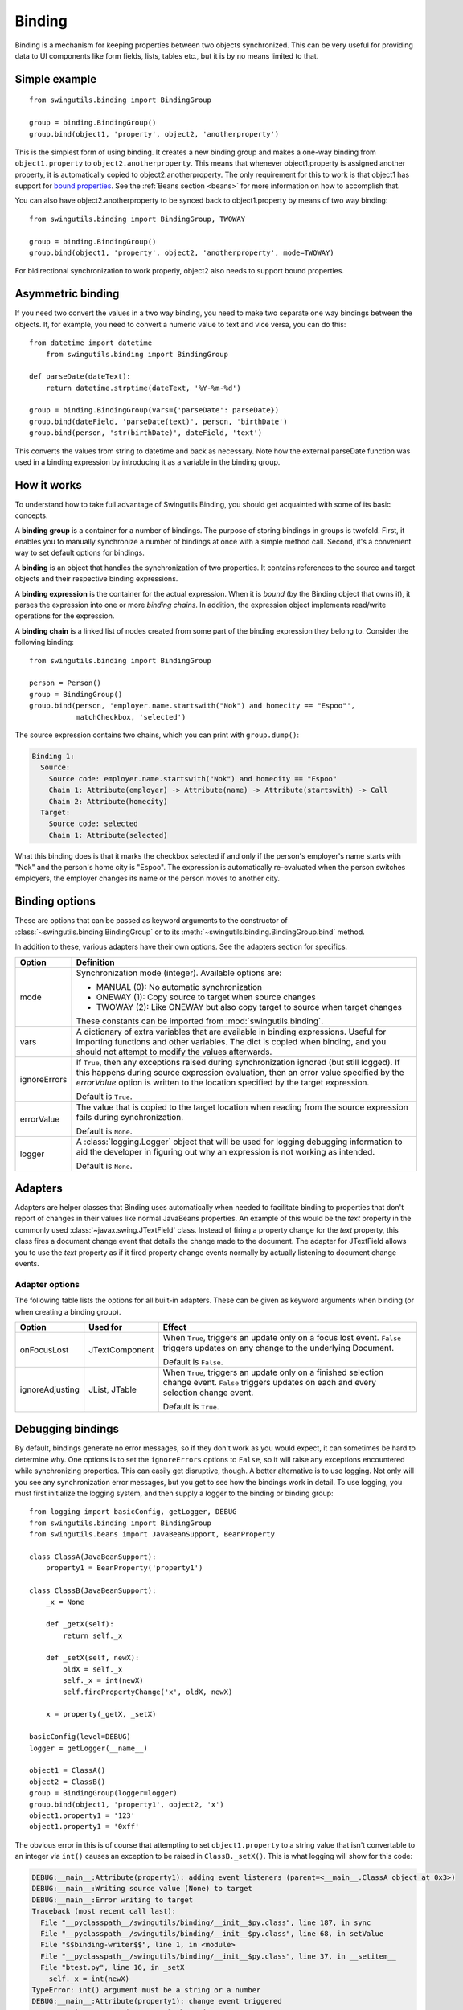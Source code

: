 Binding
=======

Binding is a mechanism for keeping properties between two objects synchronized.
This can be very useful for providing data to UI components like form fields,
lists, tables etc., but it is by no means limited to that.


Simple example
--------------

::

	from swingutils.binding import BindingGroup
	
	group = binding.BindingGroup()
	group.bind(object1, 'property', object2, 'anotherproperty')

This is the simplest form of using binding. It creates a new binding group and
makes a one-way binding from ``object1.property`` to ``object2.anotherproperty``.
This means that whenever object1.property is assigned another property, it is
automatically copied to object2.anotherproperty. The only requirement for this
to work is that object1 has support for
`bound properties <http://download.oracle.com/javase/tutorial/javabeans/properties/bound.html>`_.
See the :ref:`Beans section <beans>` for more information on how to accomplish
that.

You can also have object2.anotherproperty to be synced back to object1.property
by means of two way binding::

	from swingutils.binding import BindingGroup, TWOWAY

	group = binding.BindingGroup()
	group.bind(object1, 'property', object2, 'anotherproperty', mode=TWOWAY)

For bidirectional synchronization to work properly, object2 also needs to
support bound properties.


Asymmetric binding
------------------

If you need two convert the values in a two way binding, you need to make
two separate one way bindings between the objects. If, for example, you need
to convert a numeric value to text and vice versa, you can do this::

    from datetime import datetime
	from swingutils.binding import BindingGroup

    def parseDate(dateText):
        return datetime.strptime(dateText, '%Y-%m-%d')

    group = binding.BindingGroup(vars={'parseDate': parseDate})
    group.bind(dateField, 'parseDate(text)', person, 'birthDate')
    group.bind(person, 'str(birthDate)', dateField, 'text')

This converts the values from string to datetime and back as necessary.
Note how the external parseDate function was used in a binding expression by
introducing it as a variable in the binding group.


How it works
------------

To understand how to take full advantage of Swingutils Binding, you should get
acquainted with some of its basic concepts.

A **binding group** is a container for a number of bindings. The purpose of
storing bindings in groups is twofold. First, it enables you to manually
synchronize a number of bindings at once with a simple method call. Second,
it's a convenient way to set default options for bindings.

A **binding** is an object that handles the synchronization of two properties.
It contains references to the source and target objects and their respective
binding expressions.

A **binding expression** is the container for the actual expression. When it is
`bound` (by the Binding object that owns it), it parses the expression into one
or more `binding chains`. In addition, the expression object implements
read/write operations for the expression.

A **binding chain** is a linked list of nodes created from some part of the
binding expression they belong to. Consider the following binding::

    from swingutils.binding import BindingGroup

    person = Person()
    group = BindingGroup()
    group.bind(person, 'employer.name.startswith("Nok") and homecity == "Espoo"',
               matchCheckbox, 'selected')


The source expression contains two chains, which you can print with ``group.dump()``:

.. code-block:: none

    Binding 1:
      Source:
        Source code: employer.name.startswith("Nok") and homecity == "Espoo"
        Chain 1: Attribute(employer) -> Attribute(name) -> Attribute(startswith) -> Call
        Chain 2: Attribute(homecity)
      Target:
        Source code: selected
        Chain 1: Attribute(selected)

What this binding does is that it marks the checkbox selected if and only if
the person's employer's name starts with "Nok" and the person's home city is
"Espoo". The expression is automatically re-evaluated when the person switches
employers, the employer changes its name or the person moves to another city.


Binding options
---------------

These are options that can be passed as keyword arguments to the constructor
of :class:`~swingutils.binding.BindingGroup` or to its
:meth:`~swingutils.binding.BindingGroup.bind` method.

In addition to these, various adapters have their own options. See the
adapters section for specifics.

============    ===============================================================
Option          Definition
============    ===============================================================
mode            Synchronization mode (integer). Available options are:
                
                * MANUAL (0): No automatic synchronization
                * ONEWAY (1): Copy source to target when source changes
                * TWOWAY (2): Like ONEWAY but also copy target to source
                  when target changes
                
                These constants can be imported from :mod:`swingutils.binding`.

vars            A dictionary of extra variables that are available in binding
                expressions. Useful for importing functions and other
                variables. The dict is copied when binding, and you should
                not attempt to modify the values afterwards.

ignoreErrors    If ``True``, then any exceptions raised during
                synchronization ignored (but still logged). If this happens
                during source expression evaluation, then an error value
                specified by the `errorValue` option is
                written to the location specified by the target expression.
                
                Default is ``True``.

errorValue      The value that is copied to the target location when
                reading from the source expression fails during
                synchronization.

                Default is ``None``.

logger          A :class:`logging.Logger` object that will be used for
                logging debugging information to aid the developer in
                figuring out why an expression is not working as intended.

                Default is ``None``.
============    ===============================================================


Adapters
--------

Adapters are helper classes that Binding uses automatically when needed to
facilitate binding to properties that don't report of changes in their values
like normal JavaBeans properties. An example of this would be the `text`
property in the commonly used :class:`~javax.swing.JTextField` class. Instead
of firing a property change for the `text` property, this class fires a
document change event that details the change made to the document. The
adapter for JTextField allows you to use the `text` property as if it fired
property change events normally by actually listening to document change
events.

Adapter options
"""""""""""""""

The following table lists the options for all built-in adapters. These can be
given as keyword arguments when binding (or when creating a binding group).

===============  =================  ===========================================
Option           Used for           Effect
===============  =================  ===========================================
onFocusLost      JTextComponent     When ``True``, triggers an update only on
                                    a focus lost event. ``False`` triggers
                                    updates on any change to the underlying
                                    Document.
                                    
                                    Default is ``False``.

ignoreAdjusting  JList, JTable      When ``True``, triggers an update only on
                                    a finished selection change event.
                                    ``False`` triggers updates on each and
                                    every selection change event.
                                    
                                    Default is ``True``.
===============  =================  ===========================================


Debugging bindings
------------------

By default, bindings generate no error messages, so if they don't work as you
would expect, it can sometimes be hard to determine why. One options is to set
the ``ignoreErrors`` options to ``False``, so it will raise any exceptions
encountered while synchronizing properties. This can easily get disruptive,
though. A better alternative is to use logging. Not only will you see any
synchronization error messages, but you get to see how the bindings work in
detail. To use logging, you must first initialize the logging system, and then
supply a logger to the binding or binding group::

    from logging import basicConfig, getLogger, DEBUG
    from swingutils.binding import BindingGroup
    from swingutils.beans import JavaBeanSupport, BeanProperty

    class ClassA(JavaBeanSupport):
        property1 = BeanProperty('property1')

    class ClassB(JavaBeanSupport):
        _x = None

        def _getX(self):
            return self._x
        
        def _setX(self, newX):
            oldX = self._x
            self._x = int(newX)
            self.firePropertyChange('x', oldX, newX)

        x = property(_getX, _setX)

    basicConfig(level=DEBUG)
    logger = getLogger(__name__)
    
    object1 = ClassA()
    object2 = ClassB()
    group = BindingGroup(logger=logger)
    group.bind(object1, 'property1', object2, 'x')
    object1.property1 = '123'
    object1.property1 = '0xff'

The obvious error in this is of course that attempting to set
``object1.property`` to a string value that isn't convertable to an integer via
``int()`` causes an exception to be raised in ``ClassB._setX()``. This is what
logging will show for this code:

.. code-block:: none

	DEBUG:__main__:Attribute(property1): adding event listeners (parent=<__main__.ClassA object at 0x3>)
	DEBUG:__main__:Writing source value (None) to target
	DEBUG:__main__:Error writing to target
	Traceback (most recent call last):
	  File "__pyclasspath__/swingutils/binding/__init__$py.class", line 187, in sync
	  File "__pyclasspath__/swingutils/binding/__init__$py.class", line 68, in setValue
	  File "$$binding-writer$$", line 1, in <module>
	  File "__pyclasspath__/swingutils/binding/__init__$py.class", line 37, in __setitem__
	  File "btest.py", line 16, in _setX
	    self._x = int(newX)
	TypeError: int() argument must be a string or a number
	DEBUG:__main__:Attribute(property1): change event triggered
	DEBUG:__main__:Source (property1) changed
	DEBUG:__main__:Writing source value ('123') to target
	DEBUG:__main__:Attribute(property1): change event triggered
	DEBUG:__main__:Source (property1) changed
	DEBUG:__main__:Writing source value ('0xff') to target
	DEBUG:__main__:Error writing to target
	Traceback (most recent call last):
	  File "__pyclasspath__/swingutils/binding/__init__$py.class", line 187, in sync
	  File "__pyclasspath__/swingutils/binding/__init__$py.class", line 68, in setValue
	  File "$$binding-writer$$", line 1, in <module>
	  File "__pyclasspath__/swingutils/binding/__init__$py.class", line 37, in __setitem__
	  File "btest.py", line 16, in _setX
	    self._x = int(newX)
	ValueError: invalid literal for int() with base 10: 0xff

The first error is caused by the initial synchronization (when the value
``None`` is passed to ``object2.x``. Synchronizing the value ``'123'`` works
fine, but ``'0xff'`` causes a ValueError to be raised.
